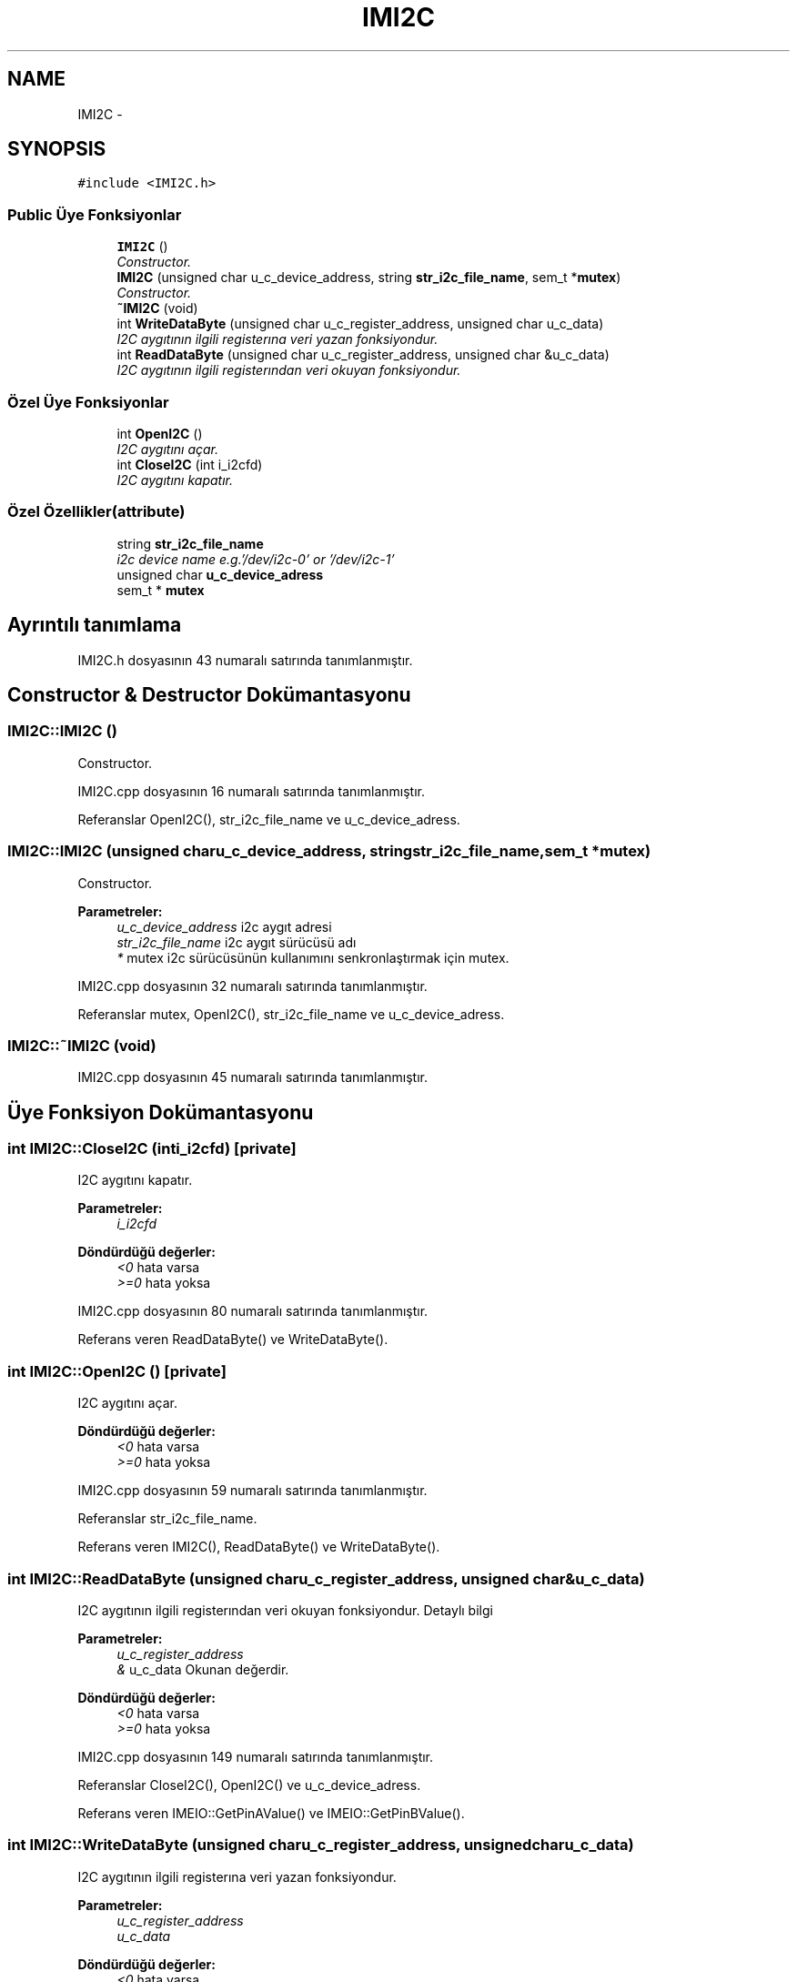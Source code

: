 .TH "IMI2C" 3 "Per Tem 9 2015" "evarobot library" \" -*- nroff -*-
.ad l
.nh
.SH NAME
IMI2C \- 
.SH SYNOPSIS
.br
.PP
.PP
\fC#include <IMI2C\&.h>\fP
.SS "Public Üye Fonksiyonlar"

.in +1c
.ti -1c
.RI "\fBIMI2C\fP ()"
.br
.RI "\fIConstructor\&. \fP"
.ti -1c
.RI "\fBIMI2C\fP (unsigned char u_c_device_address, string \fBstr_i2c_file_name\fP, sem_t *\fBmutex\fP)"
.br
.RI "\fIConstructor\&. \fP"
.ti -1c
.RI "\fB~IMI2C\fP (void)"
.br
.ti -1c
.RI "int \fBWriteDataByte\fP (unsigned char u_c_register_address, unsigned char u_c_data)"
.br
.RI "\fII2C aygıtının ilgili registerına veri yazan fonksiyondur\&. \fP"
.ti -1c
.RI "int \fBReadDataByte\fP (unsigned char u_c_register_address, unsigned char &u_c_data)"
.br
.RI "\fII2C aygıtının ilgili registerından veri okuyan fonksiyondur\&. \fP"
.in -1c
.SS "Özel Üye Fonksiyonlar"

.in +1c
.ti -1c
.RI "int \fBOpenI2C\fP ()"
.br
.RI "\fII2C aygıtını açar\&. \fP"
.ti -1c
.RI "int \fBCloseI2C\fP (int i_i2cfd)"
.br
.RI "\fII2C aygıtını kapatır\&. \fP"
.in -1c
.SS "Özel Özellikler(attribute)"

.in +1c
.ti -1c
.RI "string \fBstr_i2c_file_name\fP"
.br
.RI "\fIi2c device name e\&.g\&.'/dev/i2c-0' or '/dev/i2c-1' \fP"
.ti -1c
.RI "unsigned char \fBu_c_device_adress\fP"
.br
.ti -1c
.RI "sem_t * \fBmutex\fP"
.br
.in -1c
.SH "Ayrıntılı tanımlama"
.PP 
IMI2C\&.h dosyasının 43 numaralı satırında tanımlanmıştır\&.
.SH "Constructor & Destructor Dokümantasyonu"
.PP 
.SS "IMI2C::IMI2C ()"

.PP
Constructor\&. 
.PP
IMI2C\&.cpp dosyasının 16 numaralı satırında tanımlanmıştır\&.
.PP
Referanslar OpenI2C(), str_i2c_file_name ve u_c_device_adress\&.
.SS "IMI2C::IMI2C (unsigned charu_c_device_address, stringstr_i2c_file_name, sem_t *mutex)"

.PP
Constructor\&. 
.PP
\fBParametreler:\fP
.RS 4
\fIu_c_device_address\fP i2c aygıt adresi 
.br
\fIstr_i2c_file_name\fP i2c aygıt sürücüsü adı 
.br
\fI*\fP mutex i2c sürücüsünün kullanımını senkronlaştırmak için mutex\&. 
.RE
.PP

.PP
IMI2C\&.cpp dosyasının 32 numaralı satırında tanımlanmıştır\&.
.PP
Referanslar mutex, OpenI2C(), str_i2c_file_name ve u_c_device_adress\&.
.SS "IMI2C::~IMI2C (void)"

.PP
IMI2C\&.cpp dosyasının 45 numaralı satırında tanımlanmıştır\&.
.SH "Üye Fonksiyon Dokümantasyonu"
.PP 
.SS "int IMI2C::CloseI2C (inti_i2cfd)\fC [private]\fP"

.PP
I2C aygıtını kapatır\&. 
.PP
\fBParametreler:\fP
.RS 4
\fIi_i2cfd\fP 
.RE
.PP
\fBDöndürdüğü değerler:\fP
.RS 4
\fI<0\fP hata varsa 
.br
\fI>=0\fP hata yoksa 
.RE
.PP

.PP
IMI2C\&.cpp dosyasının 80 numaralı satırında tanımlanmıştır\&.
.PP
Referans veren ReadDataByte() ve WriteDataByte()\&.
.SS "int IMI2C::OpenI2C ()\fC [private]\fP"

.PP
I2C aygıtını açar\&. 
.PP
\fBDöndürdüğü değerler:\fP
.RS 4
\fI<0\fP hata varsa 
.br
\fI>=0\fP hata yoksa 
.RE
.PP

.PP
IMI2C\&.cpp dosyasının 59 numaralı satırında tanımlanmıştır\&.
.PP
Referanslar str_i2c_file_name\&.
.PP
Referans veren IMI2C(), ReadDataByte() ve WriteDataByte()\&.
.SS "int IMI2C::ReadDataByte (unsigned charu_c_register_address, unsigned char &u_c_data)"

.PP
I2C aygıtının ilgili registerından veri okuyan fonksiyondur\&. Detaylı bilgi 
.PP
\fBParametreler:\fP
.RS 4
\fIu_c_register_address\fP 
.br
\fI&\fP u_c_data Okunan değerdir\&. 
.RE
.PP
\fBDöndürdüğü değerler:\fP
.RS 4
\fI<0\fP hata varsa 
.br
\fI>=0\fP hata yoksa 
.RE
.PP

.PP
IMI2C\&.cpp dosyasının 149 numaralı satırında tanımlanmıştır\&.
.PP
Referanslar CloseI2C(), OpenI2C() ve u_c_device_adress\&.
.PP
Referans veren IMEIO::GetPinAValue() ve IMEIO::GetPinBValue()\&.
.SS "int IMI2C::WriteDataByte (unsigned charu_c_register_address, unsigned charu_c_data)"

.PP
I2C aygıtının ilgili registerına veri yazan fonksiyondur\&. 
.PP
\fBParametreler:\fP
.RS 4
\fIu_c_register_address\fP 
.br
\fIu_c_data\fP 
.RE
.PP
\fBDöndürdüğü değerler:\fP
.RS 4
\fI<0\fP hata varsa 
.br
\fI>=0\fP hata yoksa 
.RE
.PP

.PP
IMI2C\&.cpp dosyasının 102 numaralı satırında tanımlanmıştır\&.
.PP
Referanslar CloseI2C(), OpenI2C() ve u_c_device_adress\&.
.PP
Referans veren IMEIO::SetPinADirection(), IMEIO::SetPinAValue(), IMEIO::SetPinBDirection() ve IMEIO::SetPinBValue()\&.
.SH "Üye Veri Dokümantasyonu"
.PP 
.SS "sem_t* IMI2C::mutex\fC [private]\fP"

.PP
IMI2C\&.h dosyasının 169 numaralı satırında tanımlanmıştır\&.
.PP
Referans veren IMI2C()\&.
.SS "string IMI2C::str_i2c_file_name\fC [private]\fP"

.PP
i2c device name e\&.g\&.'/dev/i2c-0' or '/dev/i2c-1' 
.PP
IMI2C\&.h dosyasının 164 numaralı satırında tanımlanmıştır\&.
.PP
Referans veren IMI2C() ve OpenI2C()\&.
.SS "unsigned char IMI2C::u_c_device_adress\fC [private]\fP"

.PP
IMI2C\&.h dosyasının 167 numaralı satırında tanımlanmıştır\&.
.PP
Referans veren IMI2C(), ReadDataByte() ve WriteDataByte()\&.

.SH "Yazar"
.PP 
Doxygen tarafındanevarobot library için kaynak koddan otomatik üretilmiştir\&.
